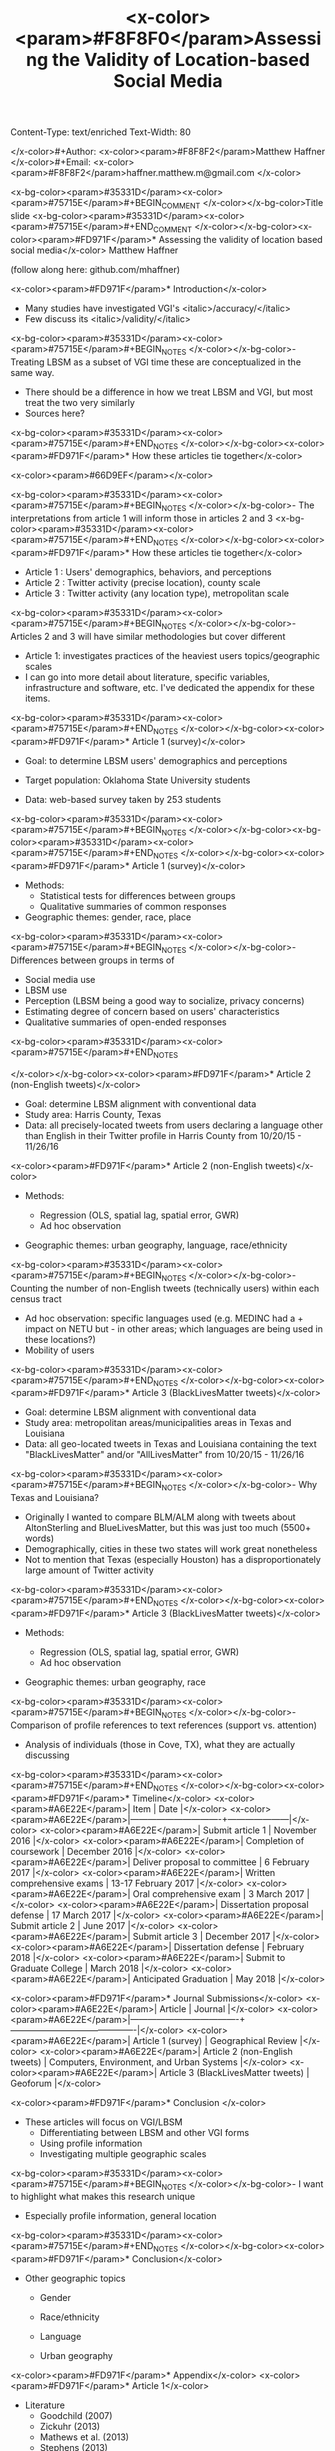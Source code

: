 Content-Type: text/enriched
Text-Width: 80

#+Title: <x-color><param>#F8F8F0</param>Assessing the Validity of Location-based Social Media 
</x-color>#+Author: <x-color><param>#F8F8F2</param>Matthew Haffner
</x-color>#+Email: <x-color><param>#F8F8F2</param>haffner.matthew.m@gmail.com
</x-color>
#+REVEAL_THEME: black
#+reveal_title_slide: nil
#+OPTIONS: reveal_width:1200 reveal_height:800
#+REVEAL_TRANS: linear
#+REVEAL_HLEVEL: 2
#+REVEAL_MARGIN: 0.1
#+OPTIONS: num:nil toc:nil date:nil reveal_title_slide:nil
#+REVEAL_EXTRA_CSS: ./css/theme/osu.css


<x-bg-color><param>#35331D</param><x-color><param>#75715E</param>#+BEGIN_COMMENT
</x-color></x-bg-color>Title slide
<x-bg-color><param>#35331D</param><x-color><param>#75715E</param>#+END_COMMENT
</x-color></x-bg-color><x-color><param>#FD971F</param>* Assessing the validity of location based social media</x-color>
Matthew Haffner


(follow along here: github.com/mhaffner)

<x-color><param>#FD971F</param>* Introduction</x-color>
- Many studies have investigated VGI's <italic>/accuracy/</italic>
- Few discuss its <italic>/validity/</italic>
<x-bg-color><param>#35331D</param><x-color><param>#75715E</param>#+BEGIN_NOTES
</x-color></x-bg-color>- Treating LBSM as a subset of VGI
  time these are conceptualized in the same way.
- There should be a difference in how we treat LBSM and VGI, but most treat the
  two very similarly
- Sources here?
<x-bg-color><param>#35331D</param><x-color><param>#75715E</param>#+END_NOTES
</x-color></x-bg-color><x-color><param>#FD971F</param>* How these articles tie together</x-color>
#+attr_html: :width 700px 
<x-color><param>#66D9EF</param>[[./figures/figure1.png]]</x-color>

<x-bg-color><param>#35331D</param><x-color><param>#75715E</param>#+BEGIN_NOTES
</x-color></x-bg-color>- The interpretations from article 1 will inform those in articles 2 and 3
<x-bg-color><param>#35331D</param><x-color><param>#75715E</param>#+END_NOTES
</x-color></x-bg-color><x-color><param>#FD971F</param>* How these articles tie together</x-color>
- Article 1 : Users' demographics, behaviors, and perceptions
- Article 2 : Twitter activity (precise location), county scale
- Article 3 : Twitter activity (any location type), metropolitan scale
<x-bg-color><param>#35331D</param><x-color><param>#75715E</param>#+BEGIN_NOTES
</x-color></x-bg-color>- Articles 2 and 3 will have similar methodologies but cover different
- Article 1: investigates practices of the heaviest users
  topics/geographic scales
- I can go into more detail about literature, specific variables, infrastructure
  and software, etc. I've dedicated the appendix for these items.
<x-bg-color><param>#35331D</param><x-color><param>#75715E</param>#+END_NOTES
</x-color></x-bg-color><x-color><param>#FD971F</param>* Article 1 (survey)</x-color>
- Goal: to determine LBSM users' demographics and perceptions

- Target population: Oklahoma State University students

- Data: web-based survey taken by 253 students
<x-bg-color><param>#35331D</param><x-color><param>#75715E</param>#+BEGIN_NOTES
</x-color></x-bg-color><x-bg-color><param>#35331D</param><x-color><param>#75715E</param>#+END_NOTES
</x-color></x-bg-color><x-color><param>#FD971F</param>* Article 1 (survey)</x-color>
- Methods:
  - Statistical tests for differences between groups
  - Qualitative summaries of common responses
- Geographic themes: gender, race, place
<x-bg-color><param>#35331D</param><x-color><param>#75715E</param>#+BEGIN_NOTES
</x-color></x-bg-color>- Differences between groups in terms of
  - Social media use
  - LBSM use
  - Perception (LBSM being a good way to socialize, privacy concerns)
  - Estimating degree of concern based on users' characteristics
  - Qualitative summaries of open-ended responses 
<x-bg-color><param>#35331D</param><x-color><param>#75715E</param>#+END_NOTES

</x-color></x-bg-color><x-color><param>#FD971F</param>* Article 2 (non-English tweets)</x-color>
- Goal: determine LBSM alignment with conventional data
- Study area: Harris County, Texas
- Data: all precisely-located tweets from users declaring a language other than
  English in their Twitter profile in Harris County from 10/20/15 - 11/26/16
<x-color><param>#FD971F</param>* Article 2 (non-English tweets)</x-color>
- Methods:

  - Regression (OLS, spatial lag, spatial error, GWR)
  - Ad hoc observation
- Geographic themes: urban geography, language, race/ethnicity
<x-bg-color><param>#35331D</param><x-color><param>#75715E</param>#+BEGIN_NOTES
</x-color></x-bg-color>- Counting the number of non-English tweets (technically users) within each
  census tract
- Ad hoc observation: specific languages used (e.g. MEDINC had a + impact on
  NETU but - in other areas; which languages are being used in these locations?)
- Mobility of users
<x-bg-color><param>#35331D</param><x-color><param>#75715E</param>#+END_NOTES
</x-color></x-bg-color><x-color><param>#FD971F</param>* Article 3 (BlackLivesMatter tweets)</x-color>
- Goal: determine LBSM alignment with conventional data
- Study area: metropolitan areas/municipalities areas in Texas and Louisiana 
- Data: all geo-located tweets in Texas and Louisiana containing the text
  "BlackLivesMatter" and/or "AllLivesMatter" from 10/20/15 - 11/26/16
<x-bg-color><param>#35331D</param><x-color><param>#75715E</param>#+BEGIN_NOTES
</x-color></x-bg-color>- Why Texas and Louisiana?
  - Originally I wanted to compare BLM/ALM along with tweets about AltonSterling
    and BlueLivesMatter, but this was just too much (5500+ words)
  - Demographically, cities in these two states will work great nonetheless
  - Not to mention that Texas (especially Houston) has a disproportionately
    large amount of Twitter activity 
<x-bg-color><param>#35331D</param><x-color><param>#75715E</param>#+END_NOTES
</x-color></x-bg-color><x-color><param>#FD971F</param>* Article 3 (BlackLivesMatter tweets)</x-color>
- Methods:

  - Regression (OLS, spatial lag, spatial error, GWR)
  - Ad hoc observation
- Geographic themes: urban geography, race
<x-bg-color><param>#35331D</param><x-color><param>#75715E</param>#+BEGIN_NOTES
</x-color></x-bg-color>- Comparison of profile references to text references (support vs. attention)
- Analysis of individuals (those in Cove, TX), what they are actually discussing 
<x-bg-color><param>#35331D</param><x-color><param>#75715E</param>#+END_NOTES
</x-color></x-bg-color><x-color><param>#FD971F</param>* Timeline</x-color>
<x-color><param>#A6E22E</param>| Item                          | Date                |</x-color>
<x-color><param>#A6E22E</param>|-------------------------------+---------------------|</x-color>
<x-color><param>#A6E22E</param>| Submit article 1              | November 2016       |</x-color>
<x-color><param>#A6E22E</param>| Completion of coursework      | December 2016       |</x-color>
<x-color><param>#A6E22E</param>| Deliver proposal to committee | 6 February 2017     |</x-color>
<x-color><param>#A6E22E</param>| Written comprehensive exams   | 13-17 February 2017 |</x-color>
<x-color><param>#A6E22E</param>| Oral comprehensive exam       | 3 March 2017        |</x-color>
<x-color><param>#A6E22E</param>| Dissertation proposal defense | 17 March 2017       |</x-color>
<x-color><param>#A6E22E</param>| Submit article 2              | June 2017           |</x-color>
<x-color><param>#A6E22E</param>| Submit article 3              | December 2017       |</x-color>
<x-color><param>#A6E22E</param>| Dissertation defense          | February 2018       |</x-color>
<x-color><param>#A6E22E</param>| Submit to Graduate College    | March 2018          |</x-color>
<x-color><param>#A6E22E</param>| Anticipated Graduation        | May 2018            |</x-color>

<x-color><param>#FD971F</param>* Journal Submissions</x-color>
<x-color><param>#A6E22E</param>| Article                             | Journal                                   |</x-color>
<x-color><param>#A6E22E</param>|-------------------------------------+-------------------------------------------|</x-color>
<x-color><param>#A6E22E</param>| Article 1 (survey)                  | Geographical Review                       |</x-color>
<x-color><param>#A6E22E</param>| Article 2 (non-English tweets)      | Computers, Environment, and Urban Systems |</x-color>
<x-color><param>#A6E22E</param>| Article 3 (BlackLivesMatter tweets) | Geoforum                                  |</x-color>

<x-color><param>#FD971F</param>* Conclusion </x-color>
- These articles will focus on VGI/LBSM
  - Differentiating between LBSM and other VGI forms 
  - Using profile information
  - Investigating multiple geographic scales
<x-bg-color><param>#35331D</param><x-color><param>#75715E</param>#+BEGIN_NOTES
</x-color></x-bg-color>- I want to highlight what makes this research unique
  - Especially profile information, general location
<x-bg-color><param>#35331D</param><x-color><param>#75715E</param>#+END_NOTES
</x-color></x-bg-color><x-color><param>#FD971F</param>* Conclusion</x-color>
- Other geographic topics

  - Gender
  - Race/ethnicity
  - Language

  - Urban geography
<x-color><param>#FD971F</param>* Appendix</x-color>
<x-color><param>#FD971F</param>* Article 1</x-color>
- Literature
  - Goodchild (2007)
  - Zickuhr (2013)
  - Mathews et al. (2013)
  - Stephens (2013)
  - Wilson (2012)
  - Evans (2015)
<x-color><param>#FD971F</param>* Article 1 </x-color>
- Statistical tests
  - Chi-square, Fisher's exact test
  - Ordinal logistic regression
<x-bg-color><param>#35331D</param><x-color><param>#75715E</param>#+BEGIN_NOTES
</x-color></x-bg-color>- Chi-square for differences between groups
- Fisher's exact test for type of location used on Twitter
- Ordinal logistic regression for Likert scale items
- Qualitative summaries emphasize the differences between males and females,
  especially with respect to privacy
<x-bg-color><param>#35331D</param><x-color><param>#75715E</param>#+END_NOTES
</x-color></x-bg-color><x-color><param>#FD971F</param>* Article 2</x-color>
- Literature
  - Miller (2010)
  - Crutcher and Zook (2009), Fekete (2015), Lee et al. (2016)
  - Kent and Capello (2012), Griffin and Jiao (2015)
  - Graham and Zook (2013), Leetaru et al. (2013)
<x-bg-color><param>#35331D</param><x-color><param>#75715E</param>#+BEGIN_NOTES
</x-color></x-bg-color>- Graham and Zook - Exploring the geolinguistic contours of the web;
  user-generated content in Belgium, Canada, Israel/Palestine
- Kent and Capello - Horsethief Canyon fire
- Griffin and Jiao - Strava and census data
- Lee et al. (2016) - Twitter used to predict trips
- Abductive reasoning - C.S. Pierce 
<x-bg-color><param>#35331D</param><x-color><param>#75715E</param>#+END_NOTES
</x-color></x-bg-color><x-color><param>#FD971F</param>* Article 2</x-color>
Independent Variables
<x-color><param>#A6E22E</param>| Variable Name        | Source                     |</x-color>
<x-color><param>#A6E22E</param>|----------------------+----------------------------|</x-color>
<x-color><param>#A6E22E</param>| Median Age           | 2014 ACS (5-year estimate) |</x-color>
<x-color><param>#A6E22E</param>| Percent White        | 2014 ACS (5-year estimate) |</x-color>
<x-color><param>#A6E22E</param>| Median Income        | 2014 ACS (5-year estimate) |</x-color>
<x-color><param>#A6E22E</param>| Population           | 2014 ACS (5-year estimate) |</x-color>
<x-color><param>#A6E22E</param>| Percent Foreign Born | 2014 ACS (5-year estimate) |</x-color>
<x-bg-color><param>#35331D</param><x-color><param>#75715E</param>#+BEGIN_NOTES
</x-color></x-bg-color>- Other variables: employment data? (other land use info)
- Still need to implement Box-Cox transformations
<x-bg-color><param>#35331D</param><x-color><param>#75715E</param>#+END_NOTES
</x-color></x-bg-color><x-color><param>#FD971F</param>* Article 3</x-color>
- Literature
  - Miller (2010)
  - Crutcher and Zook (2009), Fekete (2015), Lee et al. (2016)
  - Kent and Capello (2012), Griffin and Jiao (2015)
  - Bonilla-Silva (2014)
  - Massey and Denton (1998)
  - Crutcher and Zook (2009), Fekete (2015) 
<x-color><param>#FD971F</param>* Article 3</x-color>
Independent Variables
<x-color><param>#A6E22E</param>| Variable Name        | Source                     |</x-color>
<x-color><param>#A6E22E</param>|----------------------+----------------------------|</x-color>
<x-color><param>#A6E22E</param>| Population           | 2014 ACS (5-year estimate) |</x-color>
<x-color><param>#A6E22E</param>| Median Age           | 2014 ACS (5-year estimate) |</x-color>
<x-color><param>#A6E22E</param>| Percent White        | 2014 ACS (5-year estimate) |</x-color>
<x-color><param>#A6E22E</param>| Median Family Income | 2014 ACS (5-year estimate) |</x-color>
<x-color><param>#A6E22E</param>| Percent unemployed   | 2014 ACS (5-year estimate) |</x-color>
<x-bg-color><param>#35331D</param><x-color><param>#75715E</param>#+BEGIN_NOTES
</x-color></x-bg-color>Other variables: employment data? (other land use info)
<x-bg-color><param>#35331D</param><x-color><param>#75715E</param>#+END_NOTES
</x-color></x-bg-color>